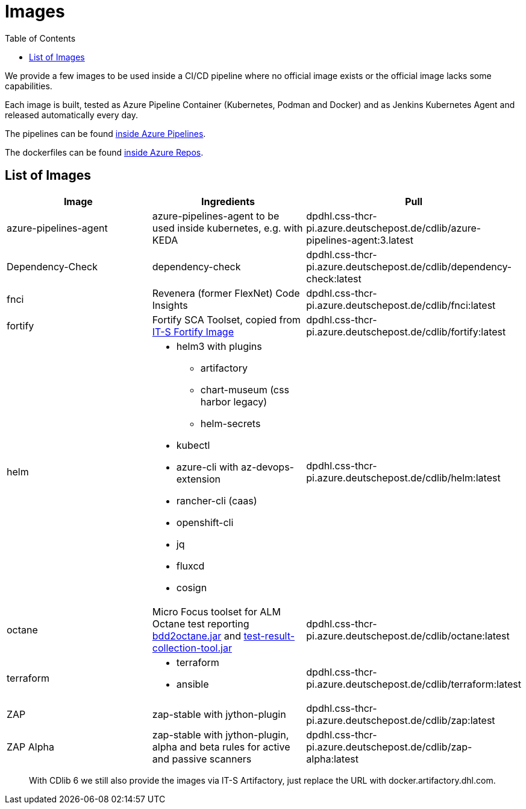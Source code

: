 = Images
:toc:
:keywords: latest

We provide a few images to be used inside a CI/CD pipeline where no official image exists or the official image lacks some capabilities.

Each image is built, tested as Azure Pipeline Container (Kubernetes, Podman and Docker) and as Jenkins Kubernetes Agent and released automatically every day.

The pipelines can be found https://dev.azure.com/sw-zustellung-31b3183/ICTO-3339_SDM/_build?definitionScope=%5CImages[inside Azure Pipelines].

The dockerfiles can be found https://dev.azure.com/sw-zustellung-31b3183/ICTO-3339_SDM/_git/Images[inside Azure Repos].

== List of Images

|===
| Image | Ingredients | Pull

| azure-pipelines-agent
| azure-pipelines-agent to be used inside kubernetes, e.g. with KEDA
| dpdhl.css-thcr-pi.azure.deutschepost.de/cdlib/azure-pipelines-agent:3.latest

| Dependency-Check
| dependency-check
| dpdhl.css-thcr-pi.azure.deutschepost.de/cdlib/dependency-check:latest

| fnci
| Revenera (former FlexNet) Code Insights
| dpdhl.css-thcr-pi.azure.deutschepost.de/cdlib/fnci:latest

| fortify
| Fortify SCA Toolset, copied from https://git.dhl.com/DSSFortify-10072/FortifyCloudScanClientImage[IT-S Fortify Image]
| dpdhl.css-thcr-pi.azure.deutschepost.de/cdlib/fortify:latest

| helm
a|
* helm3 with plugins
** artifactory
** chart-museum (css harbor legacy)
** helm-secrets
* kubectl
* azure-cli with az-devops-extension
* rancher-cli (caas)
* openshift-cli
* jq
* fluxcd
* cosign
| dpdhl.css-thcr-pi.azure.deutschepost.de/cdlib/helm:latest

| octane
| Micro Focus toolset for ALM Octane test reporting https://github.com/MicroFocus/bdd2octane[bdd2octane.jar] and https://github.com/MicroFocus/octane-collection-tool[test-result-collection-tool.jar]
| dpdhl.css-thcr-pi.azure.deutschepost.de/cdlib/octane:latest

| terraform
a|
* terraform
* ansible
| dpdhl.css-thcr-pi.azure.deutschepost.de/cdlib/terraform:latest

| ZAP
| zap-stable with jython-plugin
| dpdhl.css-thcr-pi.azure.deutschepost.de/cdlib/zap:latest

| ZAP Alpha
| zap-stable with jython-plugin, alpha and beta rules for active and passive scanners
| dpdhl.css-thcr-pi.azure.deutschepost.de/cdlib/zap-alpha:latest
|===


> With CDlib 6 we still also provide the images via IT-S Artifactory, just replace the URL with docker.artifactory.dhl.com.
